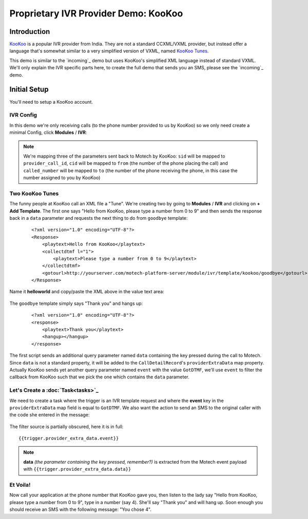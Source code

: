 =====================================
Proprietary IVR Provider Demo: KooKoo
=====================================

Introduction
============
`KooKoo <http://www.kookoo.in/>`_ is a popular IVR provider from India. They are not a standard CCXML/VXML provider,
but instead offer a language that's somewhat similar to a very simplified version of VXML,
named `KooKoo Tunes <http://www.kookoo.in/index.php/kookoo-docs/kookoo-tunes>`_.

This demo is similar to the `incoming`_ demo but uses KooKoo's simplified XML language instead of
standard VXML. We'll only explain the IVR specific parts here, to create the full demo that sends you an SMS,
please see the `incoming`_ demo.

Initial Setup
=============
You'll need to setup a KooKoo account.

IVR Config
----------

In this demo we're only receiving calls (to the phone number provided to us by KooKoo) so we only need create a minimal
Config, click **Modules** / **IVR**:

    .. image:: img/kookoo_config.png
        :scale: 100 %
        :alt: IVR KooKoo Demo - Config
        :align: center

.. note::
    We're mapping three of the parameters sent back to Motech by KooKoo: ``sid`` will be mapped to
    ``provider_call_id``, ``cid`` will be mapped to ``from`` (the number of the phone placing the call) and
    ``called_number`` will be mapped to ``to`` (the number of the phone receiving the phone,
    in this case the number assigned to you by KooKoo)

Two KooKoo Tunes
----------------

The funny people at KooKoo call an XML file a "Tune". We're creating two by going to **Modules** / **IVR** and
clicking on **+ Add Template**. The first one says "Hello from KooKoo, please type a number from 0 to 9" and then
sends the response back in a ``data`` parameter and requests the next thing to do from ``goodbye`` template:

    ::

        <?xml version="1.0" encoding="UTF-8"?>
        <Response>
            <playtext>Hello from KooKoo</playtext>
            <collectdtmf l="1">
                <playtext>Please type a number from 0 to 9</playtext>
            </collectdtmf>
            <gotourl>http://yourserver.com/motech-platform-server/module/ivr/template/kookoo/goodbye</gotourl>
        </Response>

Name it **helloworld** and copy/paste the XML above in the value text area:

    .. image:: img/kookoo_templates.png
        :scale: 100 %
        :alt: IVR KooKoo Demo - Config
        :align: center

The ``goodbye`` template simply says "Thank you" and hangs up:

    ::

        <?xml version="1.0" encoding="UTF-8"?>
        <response>
            <playtext>Thank you</playtext>
            <hangup></hangup>
        </response>


The first script sends an additional query parameter named ``data`` containing the key pressed during the call to
Motech. Since ``data`` is not a standard property, it will be added to the ``CallDetailRecord``'s
``providerExtraData`` map property. Actually KooKoo sends yet another query parameter named ``event`` with the value
``GotDTMF``, we'll use ``event`` to filter the callback from KooKoo such that we pick the one which contains the
``data`` parameter.

Let's Create a :doc:`Task<tasks>`_
----------------------------------

We need to create a task where the trigger is an IVR template request and where the **event** key in the
``providerExtraData`` map field is equal to ``GotDTMF``. We also want the action to send an SMS to the original
caller with the code she entered in the message:

    .. image:: img/kookoo_task.png
        :scale: 100 %
        :alt: IVR KooKoo Demo - Creating a task
        :align: center

The filter source is partially obscured, here it is in full: ::

    {{trigger.provider_extra_data.event}}

.. note::
    **data** *(the parameter containing the key pressed, remember?)* is extracted from the Motech event payload with
    ``{{trigger.provider_extra_data.data}}``



Et Voila!
---------

Now call your application at the phone number that  KooKoo gave you, then listen to the lady say "Hello from
KooKoo, please type a number from 0 to 9", type in a number (say 4). She'll say "Thank you" and will hang up. Soon
enough you should receive an SMS with the following message: "You chose 4".

